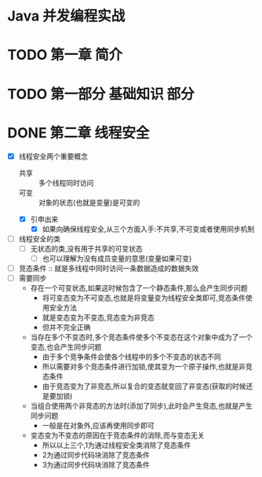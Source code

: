 * Java 并发编程实战

* TODO 第一章 简介

* TODO 第一部分 基础知识                                               :部分:

* DONE 第二章 线程安全

+ [X] 线程安全两个重要概念
  - 共享 :: 多个线程同时访问
  - 可变 :: 对象的状态(也就是变量)是可变的
  - [X] 引申出来
    - [X] 如果向确保线程安全,从三个方面入手:不共享,不可变或者使用同步机制
+ [ ] 线程安全的类
  + [ ] 无状态的类,没有用于共享的可变状态
    + [ ] 也可以理解为没有成员变量的意思(变量如果可变)
+ [ ] 竞态条件 :: 就是多线程中同时访问一条数据造成的数据失效
+ [ ] 需要同步
  + 存在一个可变状态,如果这时候包含了一个静态条件,那么会产生同步问题
    + 将可变态变为不可变态,也就是将变量变为线程安全类即可,竞态条件使用安全方法
    + 就是变态变为不变态,竞态变为非竞态
    + 但并不完全正确
  + 当存在多个不变态时,多个竞态条件使多个不变态在这个对象中成为了一个变态,也会产生同步问题
    + 由于多个竞争条件会使各个线程中的多个不变态的状态不同
    + 所以需要对多个竞态条件进行加锁,使其变为一个原子操作,也就是非竞态条件
    + 由于竞态变为了非竞态,所以复合的变态就变回了非变态(获取的时候还是要加锁)
  + 当组合使用两个非竞态的方法时(添加了同步),此时会产生竞态,也就是产生同步问题
    + 一般是在对象外,应该再使用同步即可
  + 变态变为不变态的原因在于竞态条件的消除,而与变态无关
    + 所以以上三个,1为通过线程安全类消除了竞态条件
    + 2为通过同步代码块消除了竞态条件
    + 3为通过同步代码块消除了竞态条件
